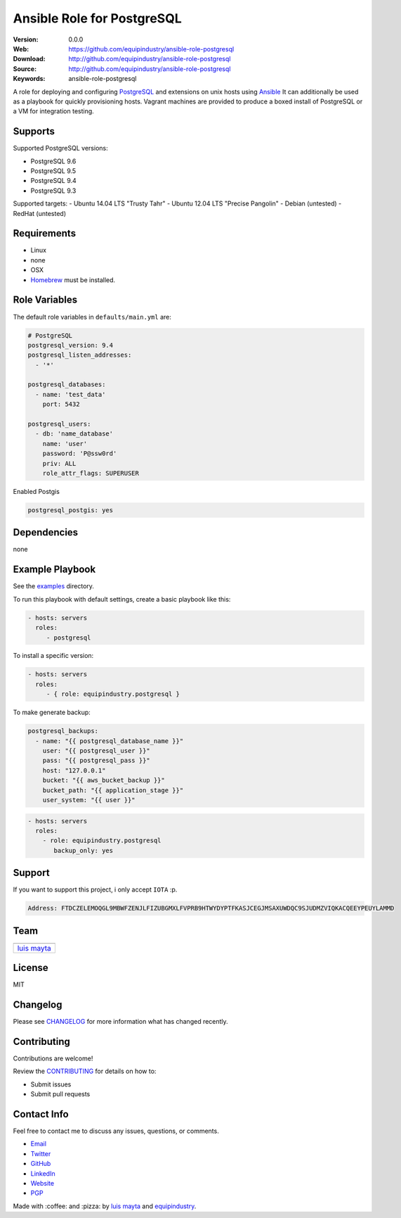 Ansible Role for PostgreSQL
===========================

|Build Status| |GitHub issues| |GitHub license|

:Version: 0.0.0
:Web: https://github.com/equipindustry/ansible-role-postgresql
:Download: http://github.com/equipindustry/ansible-role-postgresql
:Source: http://github.com/equipindustry/ansible-role-postgresql
:Keywords: ansible-role-postgresql

A role for deploying and configuring
`PostgreSQL <http://www.postgresql.org/>`__ and extensions on unix hosts
using `Ansible <http://www.ansibleworks.com/>`__ It can additionally be
used as a playbook for quickly provisioning hosts. Vagrant machines are
provided to produce a boxed install of PostgreSQL or a VM for
integration testing.

Supports
--------

Supported PostgreSQL versions:

-  PostgreSQL 9.6
-  PostgreSQL 9.5
-  PostgreSQL 9.4
-  PostgreSQL 9.3

Supported targets: - Ubuntu 14.04 LTS "Trusty Tahr" - Ubuntu 12.04 LTS
"Precise Pangolin" - Debian (untested) - RedHat (untested)

Requirements
------------

-  Linux
-  none
-  OSX
-  `Homebrew <http://brew.sh/>`__ must be installed.

Role Variables
--------------

The default role variables in ``defaults/main.yml`` are:

.. code-block:: yaml

    # PostgreSQL
    postgresql_version: 9.4
    postgresql_listen_addresses:
      - '*'

    postgresql_databases:
      - name: 'test_data'
        port: 5432

    postgresql_users:
      - db: 'name_database'
        name: 'user'
        password: 'P@ssw0rd'
        priv: ALL
        role_attr_flags: SUPERUSER


Enabled Postgis

.. code-block:: bash

    postgresql_postgis: yes



Dependencies
------------

none

Example Playbook
----------------

See the `examples <./examples/>`__ directory.

To run this playbook with default settings, create a basic playbook like
this:

.. code-block:: yaml

    - hosts: servers
      roles:
         - postgresql

To install a specific version:

.. code-block:: yaml

    - hosts: servers
      roles:
         - { role: equipindustry.postgresql }

To make generate backup:

.. code-block:: yaml

    postgresql_backups:
      - name: "{{ postgresql_database_name }}"
        user: "{{ postgresql_user }}"
        pass: "{{ postgresql_pass }}"
        host: "127.0.0.1"
        bucket: "{{ aws_bucket_backup }}"
        bucket_path: "{{ application_stage }}"
        user_system: "{{ user }}"

.. code-block:: yaml

    - hosts: servers
      roles:
        - role: equipindustry.postgresql
           backup_only: yes

Support
-------

If you want to support this project, i only accept ``IOTA`` :p.

.. code-block:: bash

    Address: FTDCZELEMOQGL9MBWFZENJLFIZUBGMXLFVPRB9HTWYDYPTFKASJCEGJMSAXUWDQC9SJUDMZVIQKACQEEYPEUYLAMMD


Team
----

+---------------+
| |Luis Mayta|  |
+---------------+
| `luis mayta`_ |
+---------------+

License
-------

MIT

Changelog
---------

Please see `CHANGELOG`_ for more information what
has changed recently.

Contributing
------------

Contributions are welcome!

Review the `CONTRIBUTING`_ for details on how to:

* Submit issues
* Submit pull requests

Contact Info
------------

Feel free to contact me to discuss any issues, questions, or comments.

* `Email`_
* `Twitter`_
* `GitHub`_
* `LinkedIn`_
* `Website`_
* `PGP`_

|linkedin| |beacon| |made|

Made with :coffee: and :pizza: by `luis mayta`_ and `equipindustry`_.

.. Links
.. _`changelog`: CHANGELOG.rst
.. _`contributors`: AUTHORS
.. _`contributing`: CONTRIBUTING.rst

.. _`equipindustry`: https://github.com/equipindustry
.. _`luis mayta`: https://github.com/luismayta

.. _`Github`: https://github.com/luismayta
.. _`Linkedin`: https://www.linkedin.com/in/luismayta
.. _`Email`: slovacus@gmail.com
    :target: mailto:slovacus@gmail.com
.. _`Twitter`: https://twitter.com/slovacus
.. _`Website`: http://luismayta.github.io
.. _`PGP`: https://keybase.io/luismayta/pgp_keys.asc

.. |Build Status| image:: https://travis-ci.org/equipindustry/ansible-role-postgresql.svg
   :target: https://travis-ci.org/equipindustry/ansible-role-postgresql
.. |GitHub issues| image:: https://img.shields.io/github/issues/equipindustry/ansible-role-postgresql.svg
   :target: https://github.com/equipindustry/ansible-role-postgresql/issues
.. |GitHub license| image:: https://img.shields.io/github/license/mashape/apistatus.svg?style=flat-square
   :target: LICENSE

.. Team:
.. |Luis Mayta| image:: https://github.com/luismayta.png?size=100
   :target: https://github.com/luismayta

.. Badges for images hub docker
.. |MicroBadger| image:: https://images.microbadger.com/badges/image/equipindustry/python.svg
   :target: http://microbadger.com/images/equipindustry/python
.. |Docker Stars| image:: https://img.shields.io/docker/stars/equipindustry/python.svg?style=flat-square
   :target: https://hub.docker.com/r/equipindustry/python
.. |Docker Pulls| image:: https://img.shields.io/docker/pulls/equipindustry/python.svg?style=flat-square
   :target: https://hub.docker.com/r/equipindustry/python

.. Footer:
.. |linkedin| image:: http://www.linkedin.com/img/webpromo/btn_liprofile_blue_80x15.png
   :target: http://pe.linkedin.com/in/luismayta
.. |beacon| image:: https://ga-beacon.appspot.com/UA-65019326-1/github.com/equipindustry/ansible-role-postgresql/readme
   :target: https://github.com/equipindustry/ansible-role-postgresql
.. |made| image:: https://img.shields.io/badge/Made%20with-Zsh-1f425f.svg
   :target: http://www.zsh.org

.. Dependences:

.. _Python 3.6.4: https://www.python.org/downloads/release/python-364
.. _Docker: https://www.docker.com/
.. _Docker Compose: https://docs.docker.com/compose/
